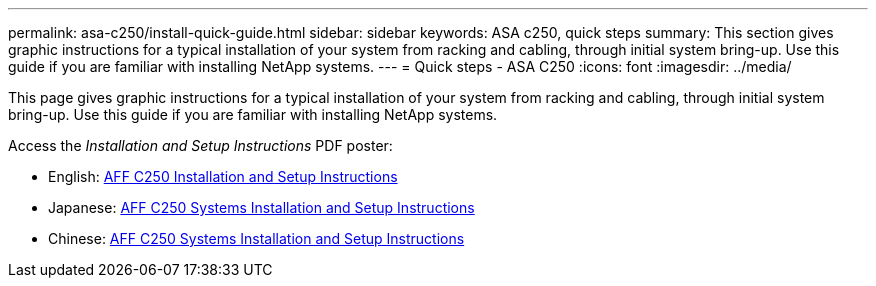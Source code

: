 ---
permalink: asa-c250/install-quick-guide.html
sidebar: sidebar
keywords: ASA c250,  quick steps
summary: This section gives graphic instructions for a typical installation of your system from racking and cabling, through initial system bring-up. Use this guide if you are familiar with installing NetApp systems.
---
= Quick steps - ASA C250
:icons: font
:imagesdir: ../media/

[.lead]

This page gives graphic instructions for a typical installation of your system from racking and cabling, through initial system bring-up. Use this guide if you are familiar with installing NetApp systems.

Access the _Installation and Setup Instructions_ PDF poster:

* English: link:../media/PDF/215-14949_2020_11_en-us_AFFA250_ISI.pdf[AFF C250 Installation and Setup Instructions^]
* Japanese: https://library.netapp.com/ecm/ecm_download_file/ECMLP2874690[AFF C250 Systems Installation and Setup Instructions^]
* Chinese: https://library.netapp.com/ecm/ecm_download_file/ECMLP2874693[AFF C250 Systems Installation and Setup Instructions^]
